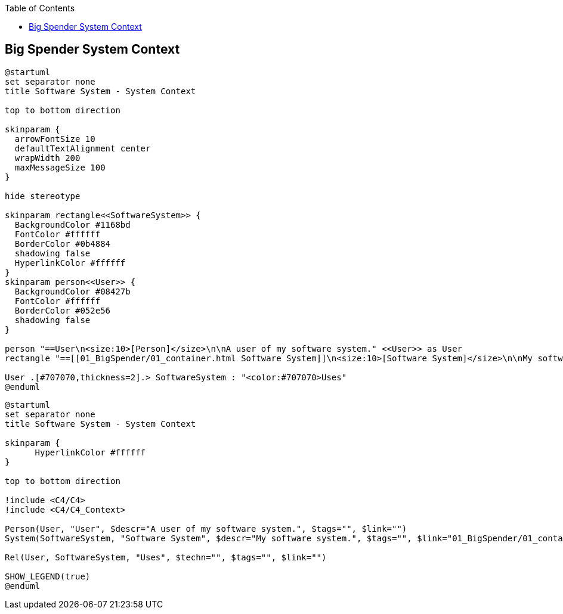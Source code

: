 :jbake-status: published
:jbake-order: 1
:jbake-type: page_toc
:jbake-menu: arc42
:jbake-title: Big Spender System Context

ifndef::dtc-magic-toc[]
:dtc-magic-toc:


:toc: left

++++
<!-- endtoc -->
++++
endif::[]
:diagram-server-url: https://kroki.io
:diagram-server-type: kroki_io

[[context]]
== Big Spender System Context

[plantuml,demo1,svg,opts="inline",svg-type="inline"]
----
@startuml
set separator none
title Software System - System Context

top to bottom direction

skinparam {
  arrowFontSize 10
  defaultTextAlignment center
  wrapWidth 200
  maxMessageSize 100
}

hide stereotype

skinparam rectangle<<SoftwareSystem>> {
  BackgroundColor #1168bd
  FontColor #ffffff
  BorderColor #0b4884
  shadowing false
  HyperlinkColor #ffffff
}
skinparam person<<User>> {
  BackgroundColor #08427b
  FontColor #ffffff
  BorderColor #052e56
  shadowing false
}

person "==User\n<size:10>[Person]</size>\n\nA user of my software system." <<User>> as User
rectangle "==[[01_BigSpender/01_container.html Software System]]\n<size:10>[Software System]</size>\n\nMy software system." <<SoftwareSystem>> as SoftwareSystem

User .[#707070,thickness=2].> SoftwareSystem : "<color:#707070>Uses"
@enduml
----

[plantuml,demo2,svg,opts="inline",svg-type="inline"]
----
@startuml
set separator none
title Software System - System Context

skinparam {
      HyperlinkColor #ffffff
}

top to bottom direction

!include <C4/C4>
!include <C4/C4_Context>

Person(User, "User", $descr="A user of my software system.", $tags="", $link="")
System(SoftwareSystem, "Software System", $descr="My software system.", $tags="", $link="01_BigSpender/01_container.html")

Rel(User, SoftwareSystem, "Uses", $techn="", $tags="", $link="")

SHOW_LEGEND(true)
@enduml
----
